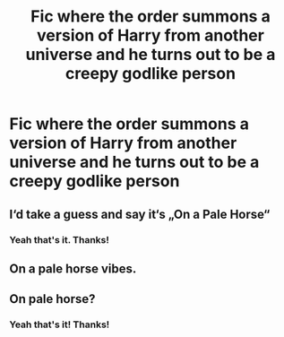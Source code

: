#+TITLE: Fic where the order summons a version of Harry from another universe and he turns out to be a creepy godlike person

* Fic where the order summons a version of Harry from another universe and he turns out to be a creepy godlike person
:PROPERTIES:
:Author: miniman1706
:Score: 3
:DateUnix: 1590094938.0
:DateShort: 2020-May-22
:FlairText: What's That Fic?
:END:

** I‘d take a guess and say it‘s „On a Pale Horse“
:PROPERTIES:
:Author: Sanajeh
:Score: 5
:DateUnix: 1590095051.0
:DateShort: 2020-May-22
:END:

*** Yeah that's it. Thanks!
:PROPERTIES:
:Author: miniman1706
:Score: 3
:DateUnix: 1590095091.0
:DateShort: 2020-May-22
:END:


** On a pale horse vibes.
:PROPERTIES:
:Author: Im-Bleira
:Score: 3
:DateUnix: 1590107572.0
:DateShort: 2020-May-22
:END:


** On pale horse?
:PROPERTIES:
:Author: aslightnerd
:Score: 2
:DateUnix: 1590095056.0
:DateShort: 2020-May-22
:END:

*** Yeah that's it! Thanks!
:PROPERTIES:
:Author: miniman1706
:Score: 2
:DateUnix: 1590095075.0
:DateShort: 2020-May-22
:END:
